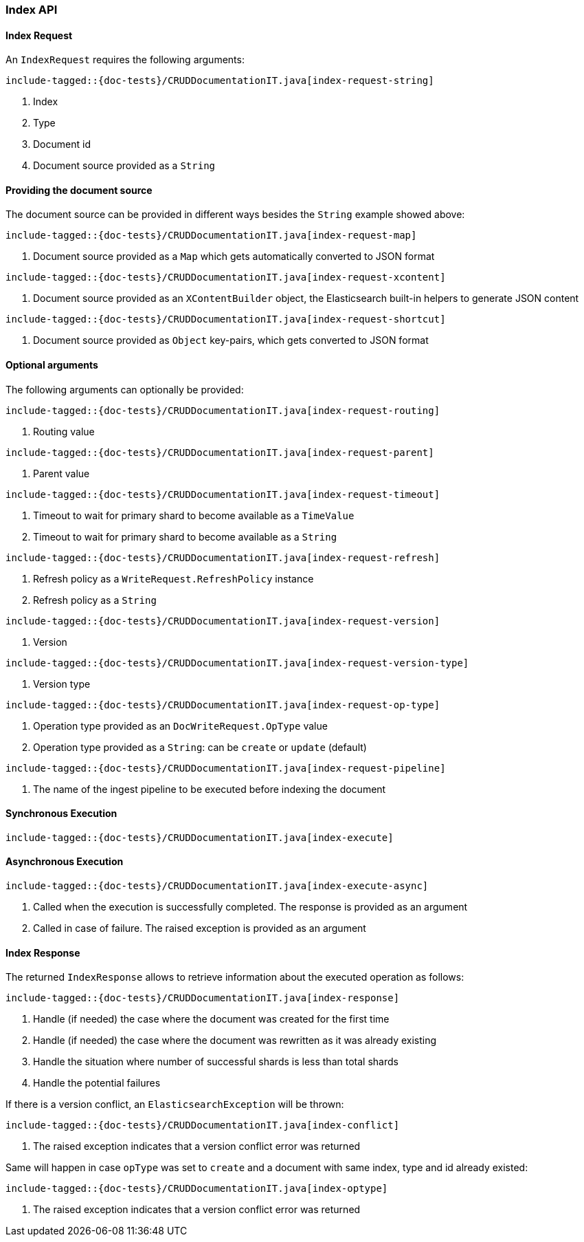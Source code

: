 [[java-rest-high-document-index]]
=== Index API

[[java-rest-high-document-index-request]]
==== Index Request

An `IndexRequest` requires the following arguments:

["source","java",subs="attributes,callouts,macros"]
--------------------------------------------------
include-tagged::{doc-tests}/CRUDDocumentationIT.java[index-request-string]
--------------------------------------------------
<1> Index
<2> Type
<3> Document id
<4> Document source provided as a `String`

==== Providing the document source
The document source can be provided in different ways besides the
`String` example showed above:

["source","java",subs="attributes,callouts,macros"]
--------------------------------------------------
include-tagged::{doc-tests}/CRUDDocumentationIT.java[index-request-map]
--------------------------------------------------
<1> Document source provided as a `Map` which gets automatically converted
to JSON format

["source","java",subs="attributes,callouts,macros"]
--------------------------------------------------
include-tagged::{doc-tests}/CRUDDocumentationIT.java[index-request-xcontent]
--------------------------------------------------
<1> Document source provided as an `XContentBuilder` object, the Elasticsearch
built-in helpers to generate JSON content

["source","java",subs="attributes,callouts,macros"]
--------------------------------------------------
include-tagged::{doc-tests}/CRUDDocumentationIT.java[index-request-shortcut]
--------------------------------------------------
<1> Document source provided as `Object` key-pairs, which gets converted to
JSON format

==== Optional arguments
The following arguments can optionally be provided:

["source","java",subs="attributes,callouts,macros"]
--------------------------------------------------
include-tagged::{doc-tests}/CRUDDocumentationIT.java[index-request-routing]
--------------------------------------------------
<1> Routing value

["source","java",subs="attributes,callouts,macros"]
--------------------------------------------------
include-tagged::{doc-tests}/CRUDDocumentationIT.java[index-request-parent]
--------------------------------------------------
<1> Parent value

["source","java",subs="attributes,callouts,macros"]
--------------------------------------------------
include-tagged::{doc-tests}/CRUDDocumentationIT.java[index-request-timeout]
--------------------------------------------------
<1> Timeout to wait for primary shard to become available as a `TimeValue`
<2> Timeout to wait for primary shard to become available as a `String`

["source","java",subs="attributes,callouts,macros"]
--------------------------------------------------
include-tagged::{doc-tests}/CRUDDocumentationIT.java[index-request-refresh]
--------------------------------------------------
<1> Refresh policy as a `WriteRequest.RefreshPolicy` instance
<2> Refresh policy as a `String`

["source","java",subs="attributes,callouts,macros"]
--------------------------------------------------
include-tagged::{doc-tests}/CRUDDocumentationIT.java[index-request-version]
--------------------------------------------------
<1> Version

["source","java",subs="attributes,callouts,macros"]
--------------------------------------------------
include-tagged::{doc-tests}/CRUDDocumentationIT.java[index-request-version-type]
--------------------------------------------------
<1> Version type

["source","java",subs="attributes,callouts,macros"]
--------------------------------------------------
include-tagged::{doc-tests}/CRUDDocumentationIT.java[index-request-op-type]
--------------------------------------------------
<1> Operation type provided as an `DocWriteRequest.OpType` value
<2> Operation type provided as a `String`: can be `create` or `update` (default)

["source","java",subs="attributes,callouts,macros"]
--------------------------------------------------
include-tagged::{doc-tests}/CRUDDocumentationIT.java[index-request-pipeline]
--------------------------------------------------
<1> The name of the ingest pipeline to be executed before indexing the document

[[java-rest-high-document-index-sync]]
==== Synchronous Execution

["source","java",subs="attributes,callouts,macros"]
--------------------------------------------------
include-tagged::{doc-tests}/CRUDDocumentationIT.java[index-execute]
--------------------------------------------------

[[java-rest-high-document-index-async]]
==== Asynchronous Execution

["source","java",subs="attributes,callouts,macros"]
--------------------------------------------------
include-tagged::{doc-tests}/CRUDDocumentationIT.java[index-execute-async]
--------------------------------------------------
<1> Called when the execution is successfully completed. The response is
provided as an argument
<2> Called in case of failure. The raised exception is provided as an argument

[[java-rest-high-document-index-response]]
==== Index Response

The returned `IndexResponse` allows to retrieve information about the executed
 operation as follows:

["source","java",subs="attributes,callouts,macros"]
--------------------------------------------------
include-tagged::{doc-tests}/CRUDDocumentationIT.java[index-response]
--------------------------------------------------
<1> Handle (if needed) the case where the document was created for the first
time
<2> Handle (if needed) the case where the document was rewritten as it was
already existing
<3> Handle the situation where number of successful shards is less than
total shards
<4> Handle the potential failures

If there is a version conflict, an `ElasticsearchException` will
be thrown:

["source","java",subs="attributes,callouts,macros"]
--------------------------------------------------
include-tagged::{doc-tests}/CRUDDocumentationIT.java[index-conflict]
--------------------------------------------------
<1> The raised exception indicates that a version conflict error was returned

Same will happen in case `opType` was set to `create` and a document with
same index, type and id already existed:

["source","java",subs="attributes,callouts,macros"]
--------------------------------------------------
include-tagged::{doc-tests}/CRUDDocumentationIT.java[index-optype]
--------------------------------------------------
<1> The raised exception indicates that a version conflict error was returned
